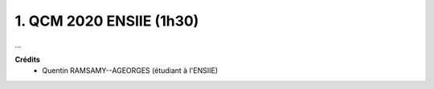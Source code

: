 =====================================
1. QCM 2020 ENSIIE (1h30)
=====================================

...

**Crédits**
	* Quentin RAMSAMY--AGEORGES (étudiant à l'ENSIIE)